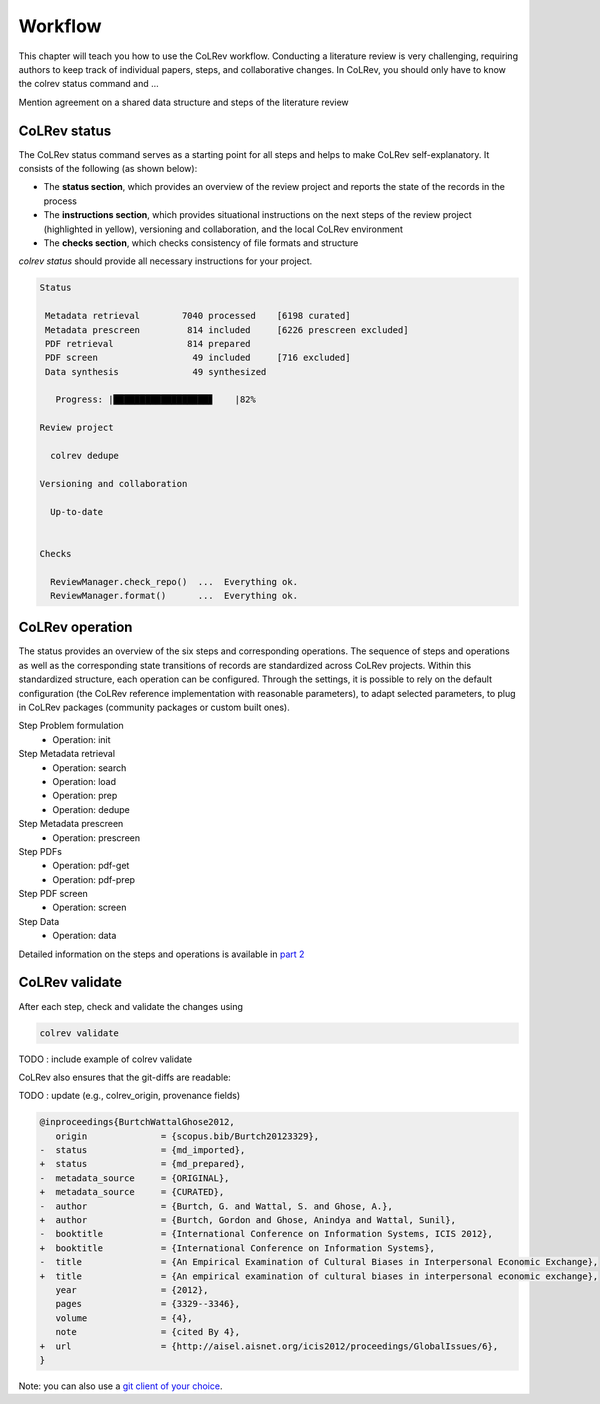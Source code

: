
Workflow
==================================

This chapter will teach you how to use the CoLRev workflow.
Conducting a literature review is very challenging, requiring authors to keep track of individual papers, steps, and collaborative changes.
In CoLRev, you should only have to know the colrev status command and ...

Mention agreement on a shared data structure and steps of the literature review

.. The main purpose of the three-step workflow is to make your work easier.


.. figure:: ../../figures/workflow.svg
   :width: 600
   :align: center
   :alt: Workflow cycle


CoLRev status
-------------------------------

The CoLRev status command serves as a starting point for all steps and helps to make CoLRev self-explanatory.
It consists of the following (as shown below):

- The **status section**, which provides an overview of the review project and reports the state of the records in the process

- The **instructions section**, which provides situational instructions on the next steps of the review project (highlighted in yellow), versioning and collaboration, and the local CoLRev environment

- The **checks section**, which checks consistency of file formats and structure


`colrev status` should provide all necessary instructions for your project.

.. code-block:: bash

   Status

    Metadata retrieval        7040 processed    [6198 curated]
    Metadata prescreen         814 included     [6226 prescreen excluded]
    PDF retrieval              814 prepared
    PDF screen                  49 included     [716 excluded]
    Data synthesis              49 synthesized

      Progress: |██████████████████▊    |82%

   Review project

     colrev dedupe

   Versioning and collaboration

     Up-to-date


   Checks

     ReviewManager.check_repo()  ...  Everything ok.
     ReviewManager.format()      ...  Everything ok.


CoLRev operation
-------------------------------

The status provides an overview of the six steps and corresponding operations.
The sequence of steps and operations as well as the corresponding state transitions of records are standardized across CoLRev projects.
Within this standardized structure, each operation can be configured.
Through the settings, it is possible to rely on the default configuration (the CoLRev reference implementation with reasonable parameters), to adapt selected parameters, to plug in CoLRev packages (community packages or custom built ones).

Step Problem formulation
   - Operation: init
Step Metadata retrieval
   - Operation: search
   - Operation: load
   - Operation: prep
   - Operation: dedupe
Step Metadata prescreen
   - Operation: prescreen
Step PDFs
   - Operation: pdf-get
   - Operation: pdf-prep
Step PDF screen
   - Operation: screen
Step Data
   - Operation: data

Detailed information on the steps and operations is available in `part 2 <2_operations>`_

CoLRev validate
-------------------------------

After each step, check and validate the changes using

.. code-block:: bash

      colrev validate

TODO : include example of colrev validate

..
   Using git, you can validate the individual changes and the commit report for each version.
   Instructions on how to correct and trace errors are available in the guidelines for the respective step.

CoLRev also ensures that the git-diffs are readable:

TODO : update (e.g., colrev_origin, provenance fields)

.. code-block:: diff

   @inproceedings{BurtchWattalGhose2012,
      origin              = {scopus.bib/Burtch20123329},
   -  status              = {md_imported},
   +  status              = {md_prepared},
   -  metadata_source     = {ORIGINAL},
   +  metadata_source     = {CURATED},
   -  author              = {Burtch, G. and Wattal, S. and Ghose, A.},
   +  author              = {Burtch, Gordon and Ghose, Anindya and Wattal, Sunil},
   -  booktitle           = {International Conference on Information Systems, ICIS 2012},
   +  booktitle           = {International Conference on Information Systems},
   -  title               = {An Empirical Examination of Cultural Biases in Interpersonal Economic Exchange},
   +  title               = {An empirical examination of cultural biases in interpersonal economic exchange},
      year                = {2012},
      pages               = {3329--3346},
      volume              = {4},
      note                = {cited By 4},
   +  url                 = {http://aisel.aisnet.org/icis2012/proceedings/GlobalIssues/6},
   }

Note: you can also use a `git client of your choice <https://git-scm.com/downloads/guis>`_.

..
      A git commit report provides a higher-level overview of the repository's state:

      .. code-block:: diff

         Author: script:colrev prep main <>  2022-04-06 06:10:52
         Committer: Gerit Wagner <gerit.wagner@hec.ca>  2022-04-06 06:10:52
         Parent: 3ad86d73f7e04ee30b8687648b4dea140c526623 (Prepare records (exclusion)*)
         Child:  a7df1f2025e95419989e1d5b4a80223ddf099bc4 (Prepare records (medium_confidence)*)
         Branches: main, remotes/origin/main
         Follows:
         Precedes:

            Prepare records (high_confidence)*

            Report

            Command
            colrev prep \
                  --reprocess_state \
                  --debug_ids=NA \
                  --debug_file=NA \
                  --similarity=0.99
            On git repo with version 3ad86d73f7e04ee30b8687648b4dea140c526623

            Status

               Search           7661 retrieved    (0% curated)
               Metadata         7042 processed    (619 duplicates removed)
               Prescreen         577 included     (5807 excluded, 658 to prescreen)
               PDFs              577 prepared
               Screen             49 included     (528 excluded)
               Data                0 synthesized  (49 to synthesize)

            Properties for tree 170bae9a6651d86fc027d1196506452546b4a52f
            - Traceability of records          YES
            - Consistency (based on hooks)     YES
            - Completeness of iteration        NO
            To check tree_hash use             git log --pretty=raw -1
            To validate use                    colrev validate --properties
                                                --commit INSERT_COMMIT_HASH

            Software
            - colrev:               version 0.3.0+180.gc112ca4.dirty
            - colrev hooks:              version 0.3.0
            - Python:                    version 3.8.10
            - Git:                       version 2.25.1
            - Docker:                    version 20.10.7, build 20.10.7-0ubuntu5~20.04.2
            - colrev:                    version 0+untagged.20.g914a30b.dirty
                  * created with a modified version (not reproducible)

            Processing report

            Detailed report


            2022-04-06 12:08:30 [INFO] Dropped eissn field
            2022-04-06 12:08:30 [INFO] Dropped earlyaccessdate field

            ...

